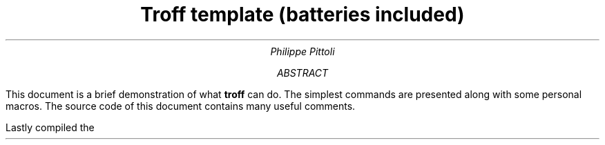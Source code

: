 .TL
Troff template (batteries included)
.AU
Philippe Pittoli
.  \" In case you don't want an abstract:
.  \" .AB no
.AB
This document is a brief demonstration of what
.B troff
can do.
The simplest commands are presented along with some personal macros.
.SHINE "Take what you need."
The source code of this document contains many useful comments.
.LP
Lastly compiled the
.SHINE \n(dy/\n(mo/2021 \" is \n(yr broken?
.AE
